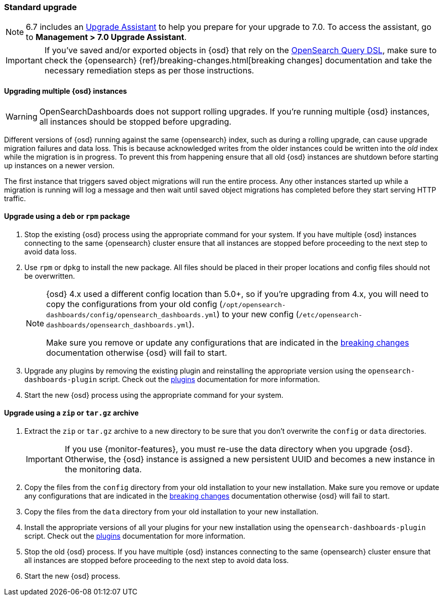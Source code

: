 [[upgrade-standard]]
=== Standard upgrade

NOTE: 6.7 includes an https://www.elastic.co/guide/en/opensearch-dashboards/6.7/upgrade-assistant.html[Upgrade Assistant]
to help you prepare for your upgrade to 7.0. To access the assistant, go to *Management > 7.0 Upgrade Assistant*.

[IMPORTANT]
===========================================
If you've saved and/or exported objects in {osd} that rely on the
<<search,OpenSearch Query DSL>>, make sure to check the {opensearch}
{ref}/breaking-changes.html[breaking changes] documentation and take the
necessary remediation steps as per those instructions.
===========================================

[float]
==== Upgrading multiple {osd} instances

WARNING: OpenSearchDashboards does not support rolling upgrades. If you're running multiple {osd} instances, all instances should be stopped before upgrading.

Different versions of {osd} running against the same {opensearch} index, such as during a rolling upgrade, can cause upgrade migration failures and data loss. This is because acknowledged writes from the older instances could be written into the _old_ index while the migration is in progress. To prevent this from happening ensure that all old {osd} instances are shutdown before starting up instances on a newer version.

The first instance that triggers saved object migrations will run the entire process. Any other instances started up while a migration is running will log a message and then wait until saved object migrations has completed before they start serving HTTP traffic.

[float]
==== Upgrade using a `deb` or `rpm` package

. Stop the existing {osd} process using the appropriate command for your
  system. If you have multiple {osd} instances connecting to the same {opensearch} cluster ensure that all instances are stopped before proceeding to the next step to avoid data loss.
. Use `rpm` or `dpkg` to install the new package. All files should be placed in
  their proper locations and config files should not be overwritten.
+
[NOTE]
--
{osd} 4.x used a different config location than 5.0+, so if you're upgrading
from 4.x, you will need to copy the configurations from your old config
(`/opt/opensearch-dashboards/config/opensearch_dashboards.yml`) to your new config
(`/etc/opensearch-dashboards/opensearch_dashboards.yml`).

Make sure you remove or update any configurations
that are indicated in the <<breaking-changes,breaking changes>> documentation
otherwise {osd} will fail to start.
--
. Upgrade any plugins by removing the existing plugin and reinstalling the
  appropriate version using the `opensearch-dashboards-plugin` script. Check out the
  <<opensearch-dashboards-plugins,plugins>> documentation for more information.
. Start the new {osd} process using the appropriate command for your system.

[float]
==== Upgrade using a `zip` or `tar.gz` archive

. Extract the `zip` or `tar.gz` archive to a new directory to be sure that you
  don't overwrite the `config` or `data` directories. +
+
--
IMPORTANT: If you use {monitor-features}, you must re-use the data directory when you upgrade {osd}. Otherwise, the {osd} instance is assigned a new persistent UUID
and becomes a new instance in the monitoring data.

--
. Copy the files from the `config` directory from your old installation to your
  new installation. Make sure you remove or update any configurations that are
  indicated in the <<breaking-changes,breaking changes>> documentation
  otherwise {osd} will fail to start.
. Copy the files from the `data` directory from your old installation to your
  new installation.
. Install the appropriate versions of all your plugins for your new
  installation using the `opensearch-dashboards-plugin` script. Check out the
  <<opensearch-dashboards-plugins,plugins>> documentation for more information.
. Stop the old {osd} process. If you have multiple {osd} instances connecting to the same {opensearch} cluster ensure that all instances are stopped before proceeding to the next step to avoid data loss.
. Start the new {osd} process.
